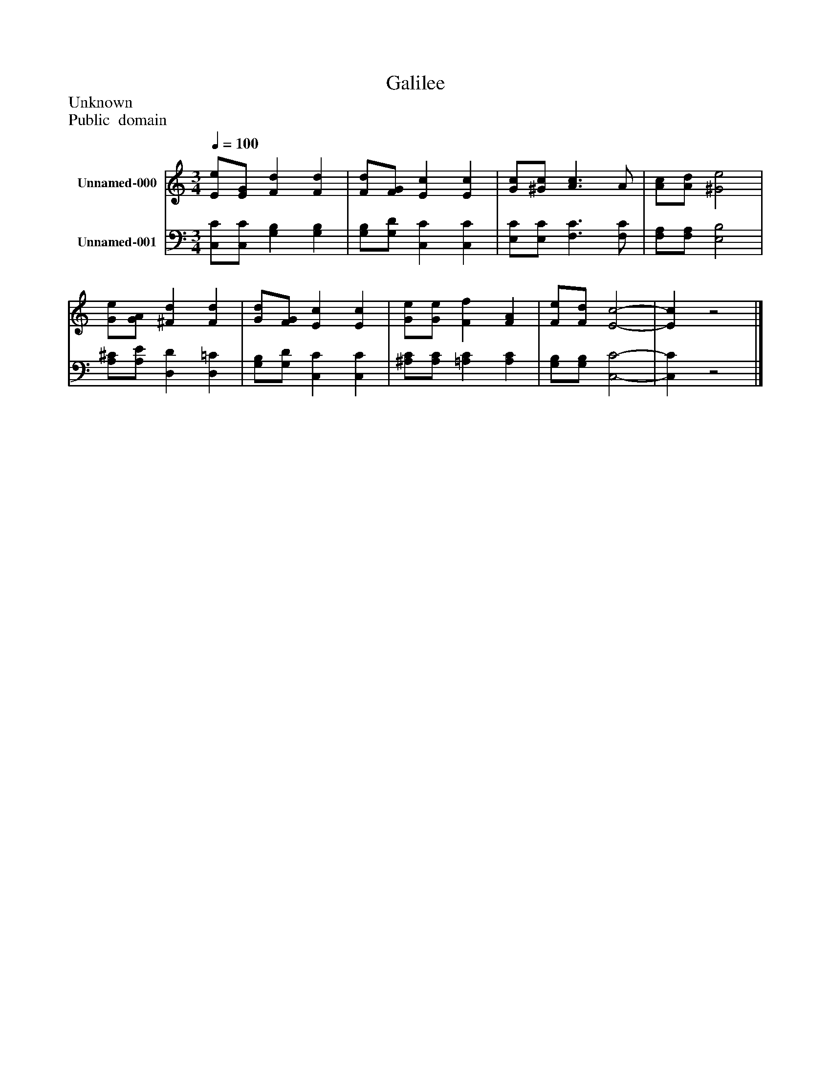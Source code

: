%%abc-creator mxml2abc 1.4
%%abc-version 2.0
%%continueall true
%%titletrim true
%%titleformat A-1 T C1, Z-1, S-1
X: 0
T: Galilee
Z: Unknown
Z: Public  domain
L: 1/4
M: 3/4
Q: 1/4=100
V: P1 name="Unnamed-000"
%%MIDI program 1 19
V: P2 name="Unnamed-001"
%%MIDI program 2 19
K: C
[V: P1]  [E/e/][E/G/] [Fd] [Fd] | [F/d/][F/G/] [Ec] [Ec] | [G/c/][^G/c/] [A3/c3/] A/ | [A/c/][A/d/] [^G2e2] | [G/e/][G/A/] [^Fd] [Fd] | [G/d/][F/G/] [Ec] [Ec] | [G/e/][G/e/] [Ff] [FA] | [F/e/][F/d/] [E2-c2-] | [Ec]z2|]
[V: P2]  [C,/C/][C,/C/] [G,B,] [G,B,] | [G,/B,/][G,/D/] [C,C] [C,C] | [E,/C/][E,/C/] [F,3/C3/] [F,/C/] | [F,/A,/][F,/A,/] [E,2B,2] | [A,/^C/][A,/E/] [D,D] [D,=C] | [G,/B,/][G,/D/] [C,C] [C,C] | [^A,/C/][A,/C/] [=A,C] [A,C] | [G,/B,/][G,/B,/] [C,2-C2-] | [C,C]z2|]

